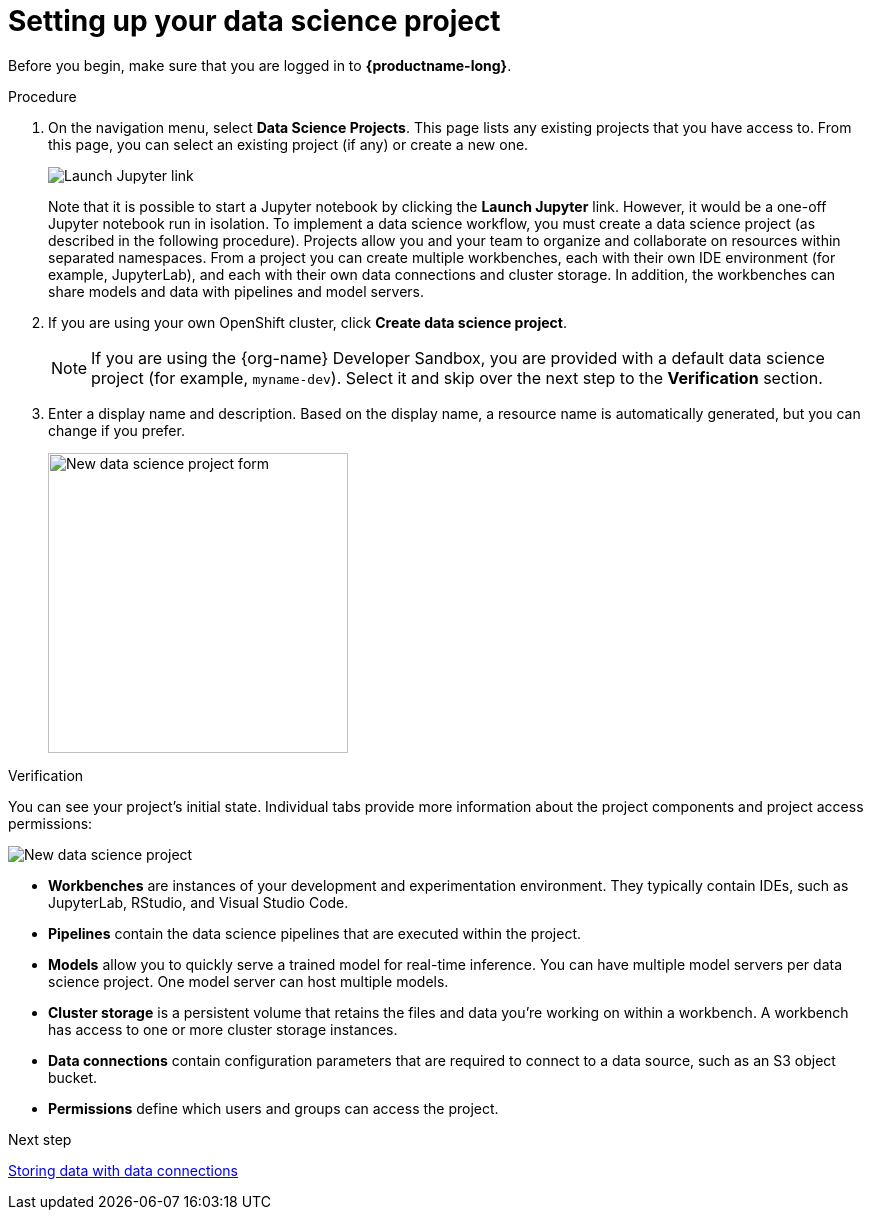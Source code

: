 [id='setting-up-your-data-science-project']
= Setting up your data science project

Before you begin, make sure that you are logged in to *{productname-long}*.

.Procedure

. On the navigation menu, select *Data Science Projects*. This page lists any existing projects that you have access to. From this page, you can select an existing project (if any) or create a new one.
+
image::projects/launch-jupyter-link.png[Launch Jupyter link]
+
Note that it is possible to start a Jupyter notebook by clicking the *Launch Jupyter* link. However, it would be a one-off Jupyter notebook run in isolation. To implement a data science workflow, you must create a data science project (as described in the following procedure). Projects allow you and your team to organize and collaborate on resources within separated namespaces. From a project you can create multiple workbenches, each with their own IDE environment (for example, JupyterLab), and each with their own data connections and cluster storage. In addition, the workbenches can share models and data with pipelines and model servers.

. If you are using your own OpenShift cluster, click *Create data science project*. 
+
NOTE: If you are using the {org-name} Developer Sandbox, you are provided with a default data science project (for example, `myname-dev`). Select it and skip over the next step to the *Verification* section.

. Enter a display name and description. Based on the display name, a resource name is automatically generated, but you can change if you prefer.
+
image::projects/ds-project-new-form.png[New data science project form, 300]

.Verification

You can see your project's initial state. Individual tabs provide more information about the project components and project access permissions:

image::projects/ds-project-new.png[New data science project]

** *Workbenches* are instances of your development and experimentation environment. They typically contain IDEs, such as JupyterLab, RStudio, and Visual Studio Code.

** *Pipelines* contain the data science pipelines that are executed within the project.

** *Models* allow you to quickly serve a trained model for real-time inference. You can have multiple model servers per data science project. One model server can host multiple models.

** *Cluster storage* is a persistent volume that retains the files and data you're working on within a workbench. A workbench has access to one or more cluster storage instances.

** *Data connections* contain configuration parameters that are required to connect to a data source, such as an S3 object bucket.

** *Permissions* define which users and groups can access the project.

.Next step

xref:storing-data-with-data-connections.adoc[Storing data with data connections]

